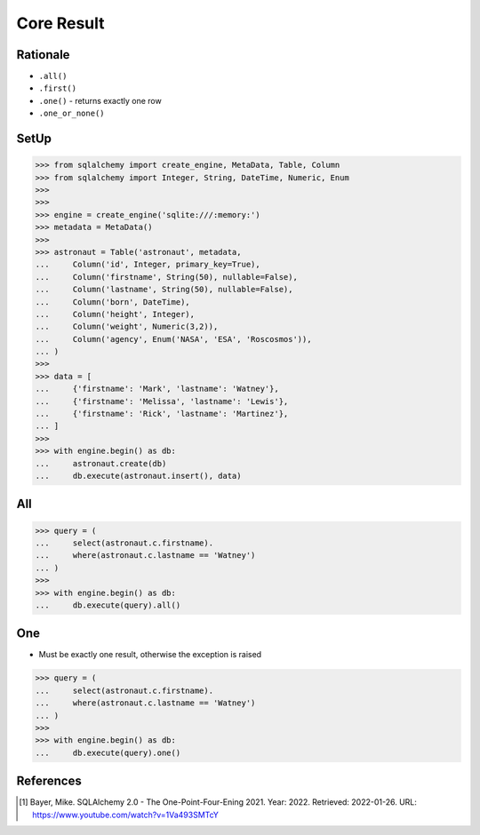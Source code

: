 Core Result
===========


Rationale
---------
* ``.all()``
* ``.first()``
* ``.one()`` - returns exactly one row
* ``.one_or_none()``


SetUp
-----
>>> from sqlalchemy import create_engine, MetaData, Table, Column
>>> from sqlalchemy import Integer, String, DateTime, Numeric, Enum
>>>
>>>
>>> engine = create_engine('sqlite:///:memory:')
>>> metadata = MetaData()
>>>
>>> astronaut = Table('astronaut', metadata,
...     Column('id', Integer, primary_key=True),
...     Column('firstname', String(50), nullable=False),
...     Column('lastname', String(50), nullable=False),
...     Column('born', DateTime),
...     Column('height', Integer),
...     Column('weight', Numeric(3,2)),
...     Column('agency', Enum('NASA', 'ESA', 'Roscosmos')),
... )
>>>
>>> data = [
...     {'firstname': 'Mark', 'lastname': 'Watney'},
...     {'firstname': 'Melissa', 'lastname': 'Lewis'},
...     {'firstname': 'Rick', 'lastname': 'Martinez'},
... ]
>>>
>>> with engine.begin() as db:
...     astronaut.create(db)
...     db.execute(astronaut.insert(), data)


All
---
>>> query = (
...     select(astronaut.c.firstname).
...     where(astronaut.c.lastname == 'Watney')
... )
>>>
>>> with engine.begin() as db:
...     db.execute(query).all()


One
---
* Must be exactly one result, otherwise the exception is raised

>>> query = (
...     select(astronaut.c.firstname).
...     where(astronaut.c.lastname == 'Watney')
... )
>>>
>>> with engine.begin() as db:
...     db.execute(query).one()


References
----------
.. [#ytSQLAlchemy20] Bayer, Mike. SQLAlchemy 2.0 - The One-Point-Four-Ening 2021. Year: 2022. Retrieved: 2022-01-26. URL: https://www.youtube.com/watch?v=1Va493SMTcY

